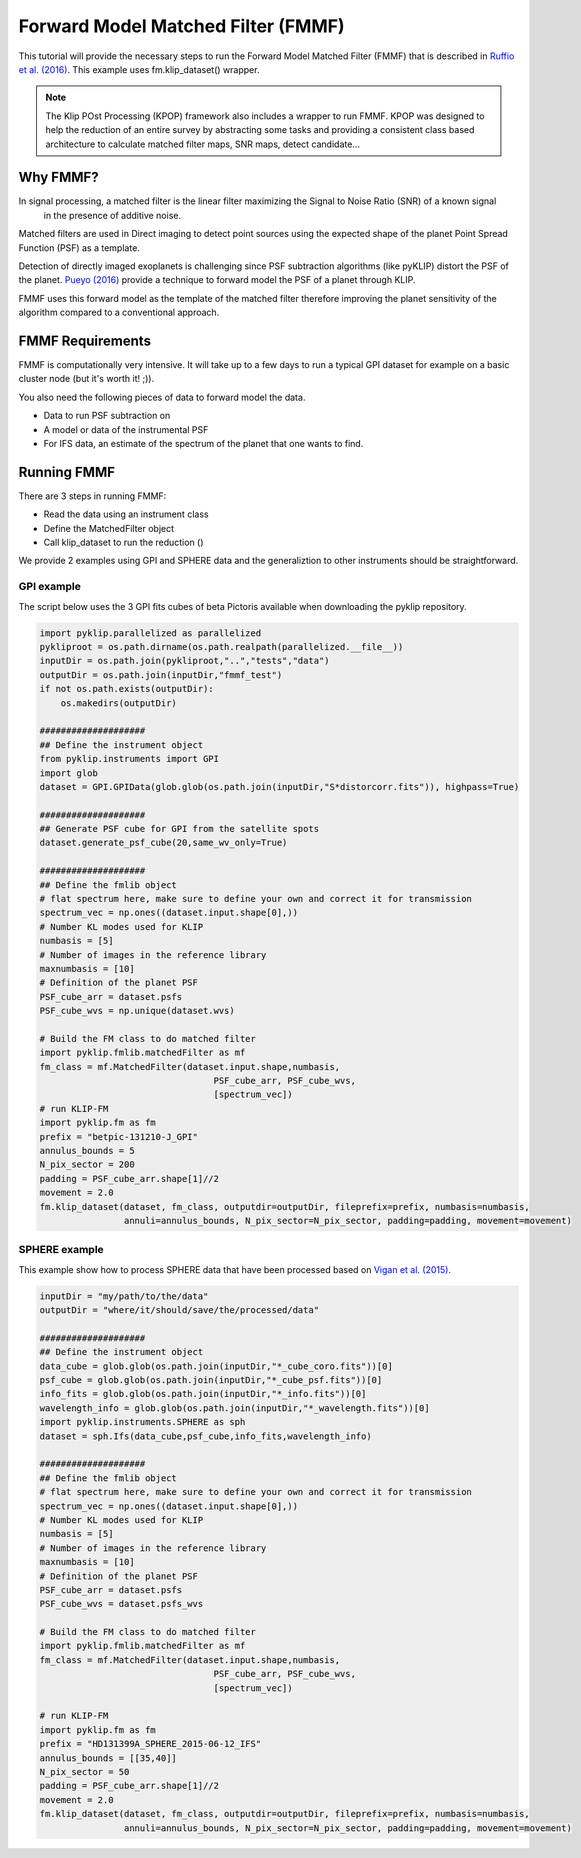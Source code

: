 .. _fmmf-label:

Forward Model Matched Filter (FMMF)
==================================

This tutorial will provide the necessary steps to run the Forward Model Matched Filter (FMMF)
that is described in `Ruffio et al. (2016) <https://arxiv.org/pdf/1705.05477.pdf>`_. This example uses fm.klip_dataset() wrapper.

.. note::
    The Klip POst Processing (KPOP) framework also includes a wrapper to run FMMF. KPOP was designed to help the
    reduction of an entire survey by abstracting some tasks and providing a consistent class based architecture to
    calculate matched filter maps, SNR maps, detect candidate...

Why FMMF?
---------

In signal processing, a matched filter is the linear filter maximizing the Signal to Noise Ratio (SNR) of a known signal
 in the presence of additive noise.

Matched filters are used in Direct imaging to detect point sources using the expected shape of the planet Point Spread
Function (PSF) as a template.

Detection of directly imaged exoplanets is challenging since PSF subtraction algorithms (like pyKLIP)
distort the PSF of the planet. `Pueyo (2016) <http://arxiv.org/abs/1604.06097>`_ provide a technique to
forward model the PSF of a planet through KLIP.

FMMF uses this forward model as the template of the matched filter therefore improving the planet sensitivity of the
algorithm compared to a conventional approach.

FMMF Requirements
-----------------

FMMF is computationally very intensive. It will take up to a few days to run a typical GPI dataset for example on a
basic cluster node (but it's worth it! ;)).

You also need the following pieces of data to forward model the data.

* Data to run PSF subtraction on
* A model or data of the instrumental PSF
* For IFS data, an estimate of the spectrum of the planet that one wants to find.

Running FMMF
-----------------
There are 3 steps in running FMMF:

* Read the data using an instrument class
* Define the MatchedFilter object
* Call klip_dataset to run the reduction ()

We provide 2 examples using GPI and SPHERE data and the generaliztion to other instruments should be
straightforward.

GPI example
^^^^^^^^^^^^^^^^^^^^^^^^^^^^^^^^^^^^^

The script below uses the 3 GPI fits cubes of beta Pictoris available when downloading the pyklip repository.

.. code-block:: python

    import pyklip.parallelized as parallelized
    pykliproot = os.path.dirname(os.path.realpath(parallelized.__file__))
    inputDir = os.path.join(pykliproot,"..","tests","data")
    outputDir = os.path.join(inputDir,"fmmf_test")
    if not os.path.exists(outputDir):
        os.makedirs(outputDir)

    ####################
    ## Define the instrument object
    from pyklip.instruments import GPI
    import glob
    dataset = GPI.GPIData(glob.glob(os.path.join(inputDir,"S*distorcorr.fits")), highpass=True)

    ####################
    ## Generate PSF cube for GPI from the satellite spots
    dataset.generate_psf_cube(20,same_wv_only=True)

    ####################
    ## Define the fmlib object
    # flat spectrum here, make sure to define your own and correct it for transmission
    spectrum_vec = np.ones((dataset.input.shape[0],))
    # Number KL modes used for KLIP
    numbasis = [5]
    # Number of images in the reference library
    maxnumbasis = [10]
    # Definition of the planet PSF
    PSF_cube_arr = dataset.psfs
    PSF_cube_wvs = np.unique(dataset.wvs)

    # Build the FM class to do matched filter
    import pyklip.fmlib.matchedFilter as mf
    fm_class = mf.MatchedFilter(dataset.input.shape,numbasis,
                                     PSF_cube_arr, PSF_cube_wvs,
                                     [spectrum_vec])
    # run KLIP-FM
    import pyklip.fm as fm
    prefix = "betpic-131210-J_GPI"
    annulus_bounds = 5
    N_pix_sector = 200
    padding = PSF_cube_arr.shape[1]//2
    movement = 2.0
    fm.klip_dataset(dataset, fm_class, outputdir=outputDir, fileprefix=prefix, numbasis=numbasis,
                    annuli=annulus_bounds, N_pix_sector=N_pix_sector, padding=padding, movement=movement)

SPHERE example
^^^^^^^^^^^^^^^^^^^^^^^^^^^^^^^^^^^^^

This example show how to process SPHERE data that have been processed based on `Vigan et al. (2015) <http:astro.vigan.fr/tools.html>`_.

.. code-block:: python

    inputDir = "my/path/to/the/data"
    outputDir = "where/it/should/save/the/processed/data"

    ####################
    ## Define the instrument object
    data_cube = glob.glob(os.path.join(inputDir,"*_cube_coro.fits"))[0]
    psf_cube = glob.glob(os.path.join(inputDir,"*_cube_psf.fits"))[0]
    info_fits = glob.glob(os.path.join(inputDir,"*_info.fits"))[0]
    wavelength_info = glob.glob(os.path.join(inputDir,"*_wavelength.fits"))[0]
    import pyklip.instruments.SPHERE as sph
    dataset = sph.Ifs(data_cube,psf_cube,info_fits,wavelength_info)

    ####################
    ## Define the fmlib object
    # flat spectrum here, make sure to define your own and correct it for transmission
    spectrum_vec = np.ones((dataset.input.shape[0],))
    # Number KL modes used for KLIP
    numbasis = [5]
    # Number of images in the reference library
    maxnumbasis = [10]
    # Definition of the planet PSF
    PSF_cube_arr = dataset.psfs
    PSF_cube_wvs = dataset.psfs_wvs

    # Build the FM class to do matched filter
    import pyklip.fmlib.matchedFilter as mf
    fm_class = mf.MatchedFilter(dataset.input.shape,numbasis,
                                     PSF_cube_arr, PSF_cube_wvs,
                                     [spectrum_vec])

    # run KLIP-FM
    import pyklip.fm as fm
    prefix = "HD131399A_SPHERE_2015-06-12_IFS"
    annulus_bounds = [[35,40]]
    N_pix_sector = 50
    padding = PSF_cube_arr.shape[1]//2
    movement = 2.0
    fm.klip_dataset(dataset, fm_class, outputdir=outputDir, fileprefix=prefix, numbasis=numbasis,
                    annuli=annulus_bounds, N_pix_sector=N_pix_sector, padding=padding, movement=movement)
